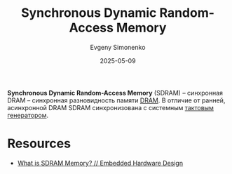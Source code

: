 :PROPERTIES:
:ID:       c856bafe-09bf-420b-a6dc-d8e1c526baf4
:END:
#+TITLE: Synchronous Dynamic Random-Access Memory
#+AUTHOR: Evgeny Simonenko
#+LANGUAGE: Russian
#+LICENSE: CC BY-SA 4.0
#+DATE: 2025-05-09
#+FILETAGS: :memory:computer-architecture:

*Synchronous Dynamic Random-Access Memory* (SDRAM) -- синхронная DRAM -- синхронная разновидность памяти [[id:46dff65f-189e-4ad4-a449-14849993babb][DRAM]]. В отличие от ранней, асинхронной DRAM SDRAM синхронизована с системным [[id:8a07a5ed-d380-4bbf-9461-6630a516481e][тактовым генератором]].

* Resources

- [[https://embeddedhardwaredesign.com/what-is-sdram-memory/][What is SDRAM Memory? // Embedded Hardware Design]]
